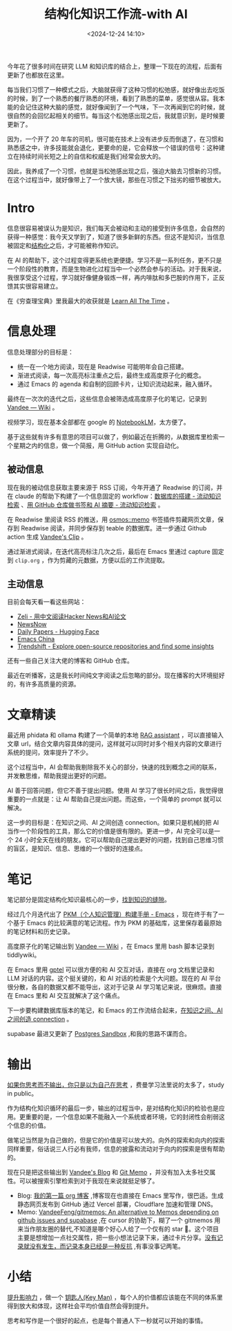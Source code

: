 #+title: 结构化知识工作流-with AI
#+date: <2024-12-24 14:10>
#+description: 提升影响力，做一个 key man，每个人的价值都应该能在不同的体系里得到放大和体现，这样社会平均价值自然会得到提升。思考和写作是一个很好的起点，也是每个普通人下一秒就可以开始的事情。
#+filetags: PKM

今年花了很多时间在研究 LLM 和知识库的结合上，整理一下现在的流程，后面有更新了也都放在这里。

每当我们习惯了一种模式之后，大脑就获得了这种习惯的松弛感，就好像出去吃饭的时候，到了一个熟悉的餐厅熟悉的环境，看到了熟悉的菜单，感觉很从容。我本能的会记住这种大脑的感觉，就好像闻到了一个气味，下一次再闻到它的时候，就很自然的会回忆起相关的细节。每当这个松弛感出现之后，我就意识到，是时候要更新了。

因为，一个开了 20 年车的司机，很可能在技术上没有进步反而倒退了，在习惯和熟悉感之中，许多技能就会退化，更要命的是，它会释放一个错误的信号：这种建立在持续时间长短之上的自信和权威是我们经常会放大的。

因此，我养成了一个习惯，也就是当松弛感出现之后，强迫大脑去习惯新的习惯。在这个过程当中，就好像带上了一个放大镜，那些在习惯之下拙劣的细节被放大。

* Intro
信息很容易被误认为是知识，我们每天会被动和主动的接受到许多信息，会自然的获得一种感觉：我今天又学到了，知道了很多新鲜的东西。但这不是知识，当信息被固定和[[https://wiki.vandee.art/#%E6%9B%B4%E5%A4%9A%E7%9A%84%E7%BB%93%E6%9E%84%E5%8C%96%E7%9F%A5%E8%AF%86][结构化]]之后，才可能被称作知识。

在 AI 的帮助下，这个过程变得更系统也更便捷。学习不是一系列任务，更不只是一个阶段性的教育，而是生物进化过程当中一个必然会参与的活动。对于我来说，我很享受这个过程，学习就好像健身锻炼一样，再内啡肽和多巴胺的作用下，正反馈其实很容易建立。

在《穷查理宝典》里我最大的收获就是 [[https://www.vandee.art/2023-12-06-learn-all-the-time.html][Learn All The Time]] 。

* 信息处理
信息处理部分的目标是：

- 统一在一个地方阅读，现在是 Readwise 可能明年会自己搭建。
- 渐进式阅读，每一次高亮标注重点之后，最终生成高度原子化的概念。
- 通过 Emacs 的 agenda 和自制的回顾卡片，让知识流动起来，融入循环。

最终在一次次的迭代之后，这些信息会被筛选成高度原子化的笔记，记录到 [[https://wiki.vandee.art/#%E6%9B%B4%E5%A4%9A%E7%9A%84%E7%BB%93%E6%9E%84%E5%8C%96%E7%9F%A5%E8%AF%86][Vandee — Wiki]] 。

视频学习，现在基本全部都在 google 的 [[https://notebooklm.google.com/][NotebookLM]]，太方便了。

基于这些就有许多有意思的项目可以做了，例如最近在折腾的，从数据库里检索一个星期之内的信息，做一个简报，用 GitHub action 实现自动化。
** 被动信息
现在我的被动信息获取主要来源于 RSS 订阅，今年开通了 Readwise 的订阅，并在 claude 的帮助下构建了一个信息固定的 workflow：[[https://www.vandee.art/2024-11-10-database-of-flowing-knowledge.html][数据库的搭建 - 流动知识检索]] 、[[https://www.vandee.art/2024-10-12-bookmark-and-summary-by-github-actions.html][用 GitHub 仓库做书签和 AI 摘要 - 流动知识检索]] 。

在 Readwise 里阅读 RSS 的推送，用 [[https://github.com/osmoscraft/osmosmemo][osmos::memo]] 书签插件剪藏网页文章，保存到 Readwise 阅读，并同步保存到 teable 的数据库。进一步通过 Github action 生成 [[https://clip.vandee.art/][Vandee's Clip]] 。

通过渐进式阅读，在迭代高亮标注几次之后，最后在 Emacs 里通过 capture 固定到 ~clip.org~ ，作为剪藏的元数据，方便以后的工作流提取。
** 主动信息
目前会每天看一看这些网站：
- [[https://zeli.app/zh][Zeli - 用中文阅读Hacker News和AI论文]]
- [[https://newsnow.busiyi.world/c/focus][NewsNow]]
- [[https://huggingface.co/papers][Daily Papers - Hugging Face]]
- [[https://emacs-china.org/][Emacs China]]
- [[https://trendshift.io/][Trendshift - Explore open-source repositories and find some insights]]

还有一些自己关注大佬的博客和 GitHub 仓库。

最近在听播客，这是我长时间纯文字阅读之后忽略的部分。现在播客的大环境挺好的，有许多高质量的资源。
* 文章精读
最近用 phidata 和 ollama 构建了一个简单的本地 [[https://memo.vandee.art/issue/26][RAG assistant]] ，可以直接输入文章 url，结合文章内容具体的提问，这样就可以同时对多个相关内容的文章进行系统的提问，效率提升了不少。

这个过程当中，AI 会帮助我剔除我不关心的部分，快速的找到概念之间的联系，并发散思维，帮助我提出更好的问题。

AI 善于回答问题，但它不善于提出问题。使用 AI 学习了很长时间之后，我觉得很重要的一点就是：让 AI 帮助自己提出问题。而这些，一个简单的 prompt 就可以解决。

这一步的目标是：在知识之间、AI 之间创造 connection。如果只是机械的把 AI 当作一个阶段性的工具，那么它的价值是很有限的。更进一步，AI 完全可以是一个 24 小时全天在线的朋友。它可以帮助自己提出更好的问题，找到自己思维习惯的盲区，是知识、信息、思维的一个很好的连接点。

* 笔记
笔记部分是固定结构化知识最核心的一步，[[https://wiki.vandee.art/#%E6%89%BE%E5%88%B0%E7%9F%A5%E8%AF%86%E7%9A%84%E7%BC%9D%E9%9A%99][找到知识的缝隙]]。

经过几个月迭代出了 [[https://www.vandee.art/2024-05-22-org-pkm-manual.html][PKM（个人知识管理）构建手册 - Emacs]] ，现在终于有了一个基于 Emacs 的比较满意的笔记流程。作为 PKM 的基础库，这里保存着最原始的笔记材料和历史记录。

高度原子化的笔记输出到 [[https://wiki.vandee.art/#%E6%9B%B4%E5%A4%9A%E7%9A%84%E7%BB%93%E6%9E%84%E5%8C%96%E7%9F%A5%E8%AF%86][Vandee — Wiki]] ，在 Emacs 里用 bash 脚本记录到 tiddlywiki。

在 Emacs 里用 [[https://github.com/karthink/gptel][gptel]] 可以很方便的和 AI 交互对话，直接在 org 文档里记录和 LLM 对话的内容。这个挺关键的，和 AI 对话的检索是个大问题。现在的 AI 平台很分散，各自的数据又都不能导出，这对于记录 AI 学习笔记来说，很麻烦。直接在 Emacs 里和 AI 交互就解决了这个痛点。

下一步要构建数据库版本的笔记，和 Emacs 的工作流结合起来，[[https://memo.vandee.art/issue/26][在知识之间、AI 之间创造 connection]] 。

supabase 最进又更新了 [[https://database.build/][Postgres Sandbox]] ,和我的思路不谋而合。

* 输出
[[https://wiki.vandee.art/#%E5%A6%82%E6%9E%9C%E4%BD%A0%E6%80%9D%E8%80%83%E8%80%8C%E4%B8%8D%E8%BE%93%E5%87%BA%EF%BC%8C%E4%BD%A0%E5%8F%AA%E6%98%AF%E4%BB%A5%E4%B8%BA%E8%87%AA%E5%B7%B1%E5%9C%A8%E6%80%9D%E8%80%83][如果你思考而不输出，你只是以为自己在思考]] ，费曼学习法里说的太多了，study in public。

作为结构化知识循环的最后一步，输出的过程当中，是对结构化知识的检验也是应用。更重要的是，一个信息如果不能融入一个系统或者环境，它的封闭性会削弱这个信息的价值。

做笔记当然是为自己做的，但是它的价值是可以放大的。向外的探索和向内的探索同样重要，俗话说三人行必有我师，信息的披露和流动对于向内的探索是很有帮助的。

现在只是把这些输出到 [[https://www.vandee.art/][Vandee's Blog]] 和 [[https://memo.vandee.art/][Git Memo]] ，并没有加入太多社交属性。可以被搜索引擎检索到对于我现在来说就挺足够了。

- Blog: [[https://www.vandee.art/2024-10-24-my-first-org-blog.html][我的第一篇 org 博客]] ,博客现在也直接在 Emacs 里写作，很巴适。生成静态网页发布到 GitHub 通过 Vercel 部署，Cloudflare 加速和管理 DNS。
- Memo: [[https://github.com/VandeeFeng/gitmemos][VandeeFeng/gitmemos: An alternative to Memos depending on github issues and supabase]] ,在 cursor 的协助下，糊了一个 gitmemos 用来当作朋友圈的替代,不知道是哪个好心人给了一个仅有的 star 🤣。这个项目主要是想增加一点社交属性，把一些小想法记录下来，通过卡片分享。[[https://github.com/VandeeFeng/gitmemo/issues/6][没有记录就没有发生，而记录本身已经是一种反抗]] ,有事没事记两笔。
* 小结
[[https://wiki.vandee.art/#%E6%8F%90%E5%8D%87%E5%BD%B1%E5%93%8D%E5%8A%9B][提升影响力]] ，做一个 [[https://wiki.vandee.art/#%E9%92%A5%E5%8C%99%E4%BA%BA(Key%20Man)][钥匙人(Key Man)]] ，每个人的价值都应该能在不同的体系里得到放大和体现，这样社会平均价值自然会得到提升。

思考和写作是一个很好的起点，也是每个普通人下一秒就可以开始的事情。
